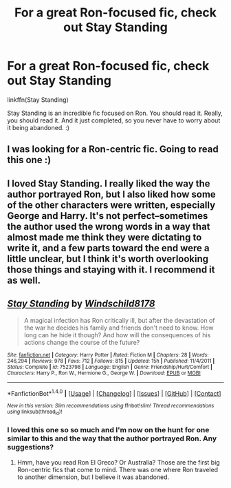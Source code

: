 #+TITLE: For a great Ron-focused fic, check out Stay Standing

* For a great Ron-focused fic, check out Stay Standing
:PROPERTIES:
:Author: midasgoldentouch
:Score: 10
:DateUnix: 1482645757.0
:DateShort: 2016-Dec-25
:FlairText: Recommendation
:END:
linkffn(Stay Standing)

Stay Standing is an incredible fic focused on Ron. You should read it. Really, you should read it. And it just completed, so you never have to worry about it being abandoned. :)


** I was looking for a Ron-centric fic. Going to read this one :)
:PROPERTIES:
:Author: epicask
:Score: 4
:DateUnix: 1482671590.0
:DateShort: 2016-Dec-25
:END:


** I loved Stay Standing. I really liked the way the author portrayed Ron, but I also liked how some of the other characters were written, especially George and Harry. It's not perfect--sometimes the author used the wrong words in a way that almost made me think they were dictating to write it, and a few parts toward the end were a little unclear, but I think it's worth overlooking those things and staying with it. I recommend it as well.
:PROPERTIES:
:Author: eeridot
:Score: 4
:DateUnix: 1482769611.0
:DateShort: 2016-Dec-26
:END:


** [[http://www.fanfiction.net/s/7523798/1/][*/Stay Standing/*]] by [[https://www.fanfiction.net/u/1504180/Windschild8178][/Windschild8178/]]

#+begin_quote
  A magical infection has Ron critically ill, but after the devastation of the war he decides his family and friends don't need to know. How long can he hide it though? And how will the consequences of his actions change the course of the future?
#+end_quote

^{/Site/: [[http://www.fanfiction.net/][fanfiction.net]] *|* /Category/: Harry Potter *|* /Rated/: Fiction M *|* /Chapters/: 28 *|* /Words/: 246,294 *|* /Reviews/: 978 *|* /Favs/: 712 *|* /Follows/: 815 *|* /Updated/: 15h *|* /Published/: 11/4/2011 *|* /Status/: Complete *|* /id/: 7523798 *|* /Language/: English *|* /Genre/: Friendship/Hurt/Comfort *|* /Characters/: Harry P., Ron W., Hermione G., George W. *|* /Download/: [[http://www.ff2ebook.com/old/ffn-bot/index.php?id=7523798&source=ff&filetype=epub][EPUB]] or [[http://www.ff2ebook.com/old/ffn-bot/index.php?id=7523798&source=ff&filetype=mobi][MOBI]]}

--------------

*FanfictionBot*^{1.4.0} *|* [[[https://github.com/tusing/reddit-ffn-bot/wiki/Usage][Usage]]] | [[[https://github.com/tusing/reddit-ffn-bot/wiki/Changelog][Changelog]]] | [[[https://github.com/tusing/reddit-ffn-bot/issues/][Issues]]] | [[[https://github.com/tusing/reddit-ffn-bot/][GitHub]]] | [[[https://www.reddit.com/message/compose?to=tusing][Contact]]]

^{/New in this version: Slim recommendations using/ ffnbot!slim! /Thread recommendations using/ linksub(thread_id)!}
:PROPERTIES:
:Author: FanfictionBot
:Score: 2
:DateUnix: 1482645791.0
:DateShort: 2016-Dec-25
:END:

*** I loved this one so so much and I'm now on the hunt for one similar to this and the way that the author portrayed Ron. Any suggestions?
:PROPERTIES:
:Author: arielle_winters
:Score: 1
:DateUnix: 1482684216.0
:DateShort: 2016-Dec-25
:END:

**** Hmm, have you read Ron El Greco? Or Australia? Those are the first big Ron-centric fics that come to mind. There was one where Ron traveled to another dimension, but I believe it was abandoned.
:PROPERTIES:
:Author: midasgoldentouch
:Score: 2
:DateUnix: 1482690651.0
:DateShort: 2016-Dec-25
:END:
